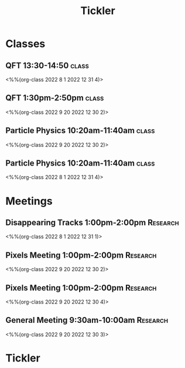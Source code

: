 #+title: Tickler
* Classes
** QFT 13:30-14:50 :class:
<%%(org-class 2022 8 1 2022 12 31 4)>
** QFT 1:30pm-2:50pm :class:
<%%(org-class 2022 9 20 2022 12 30 2)>
** Particle Physics 10:20am-11:40am :class:
<%%(org-class 2022 9 20 2022 12 30 2)>
** Particle Physics 10:20am-11:40am :class:
<%%(org-class 2022 8 1 2022 12 31 4)>
* Meetings
** Disappearing Tracks 1:00pm-2:00pm :Research:
<%%(org-class 2022 8 1 2022 12 31 1)>
** Pixels Meeting 1:00pm-2:00pm :Research:
<%%(org-class 2022 9 20 2022 12 30 2)>
**  Pixels Meeting 1:00pm-2:00pm :Research:
<%%(org-class 2022 9 20 2022 12 30 4)>
** General Meeting 9:30am-10:00am :Research:
<%%(org-class 2022 9 20 2022 12 30 3)>
* Tickler
